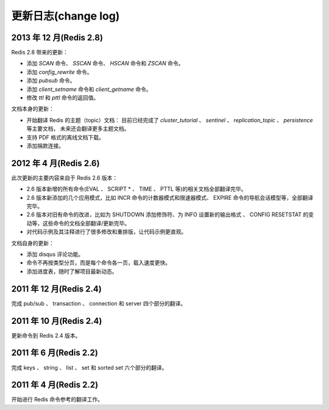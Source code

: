 .. _change_log:

更新日志(change log)
=========================

2013 年 12 月(Redis 2.8)
-----------------------------

Redis 2.8 带来的更新：

- 添加 `SCAN` 命令、 `SSCAN` 命令、 `HSCAN` 命令和 `ZSCAN` 命令。

- 添加 `config_rewrite` 命令。

- 添加 `pubsub` 命令。

- 添加 `client_setname` 命令和 `client_getname` 命令。 

- 修改 `ttl` 和 `pttl` 命令的返回值。

文档本身的更新：

- 开始翻译 Redis 的主题（topic）文档：
  目前已经完成了 `cluster_tutorial` 、 `sentinel` 、 `replication_topic` 、 `persistence` 等主要文档，
  未来还会翻译更多主题文档。

- 支持 PDF 格式的离线文档下载。

- 添加捐款连接。

2012 年 4 月(Redis 2.6)
--------------------------

此次更新的主要内容来自于 Redis 2.6 版本：

- 2.6 版本新增的所有命令(EVAL 、 SCRIPT * 、 TIME 、 PTTL 等)的相关文档全部翻译完毕。
- 2.6 版本新添加的几个应用模式，比如 INCR 命令的计数器模式和限速器模式、 EXPIRE 命令的导航会话模型等，全部翻译完毕。
- 2.6 版本对旧有命令的改进，比如为 SHUTDOWN 添加修饰符、为 INFO 设置新的输出格式 、 CONFIG RESETSTAT 的变动等，这些命令的文档全部翻译/更新完毕。
- 对代码示例及其注释进行了很多修改和重排版，让代码示例更直观。

文档自身的更新：

- 添加 disqus 评论功能。
- 命令不再按类型分页，而是每个命令各一页，载入速度更快。
- 添加进度表，随时了解项目最新动态。

2011 年 12 月(Redis 2.4)
--------------------------

完成 pub/sub 、 transaction 、 connection 和 server 四个部分的翻译。

2011 年 10 月(Redis 2.4)
--------------------------

更新命令到 Redis 2.4 版本。

2011 年 6 月(Redis 2.2)
--------------------------

完成 keys 、 string 、 list 、 set 和 sorted set 六个部分的翻译。

2011 年 4 月(Redis 2.2)
--------------------------

开始进行 Redis 命令参考的翻译工作。
